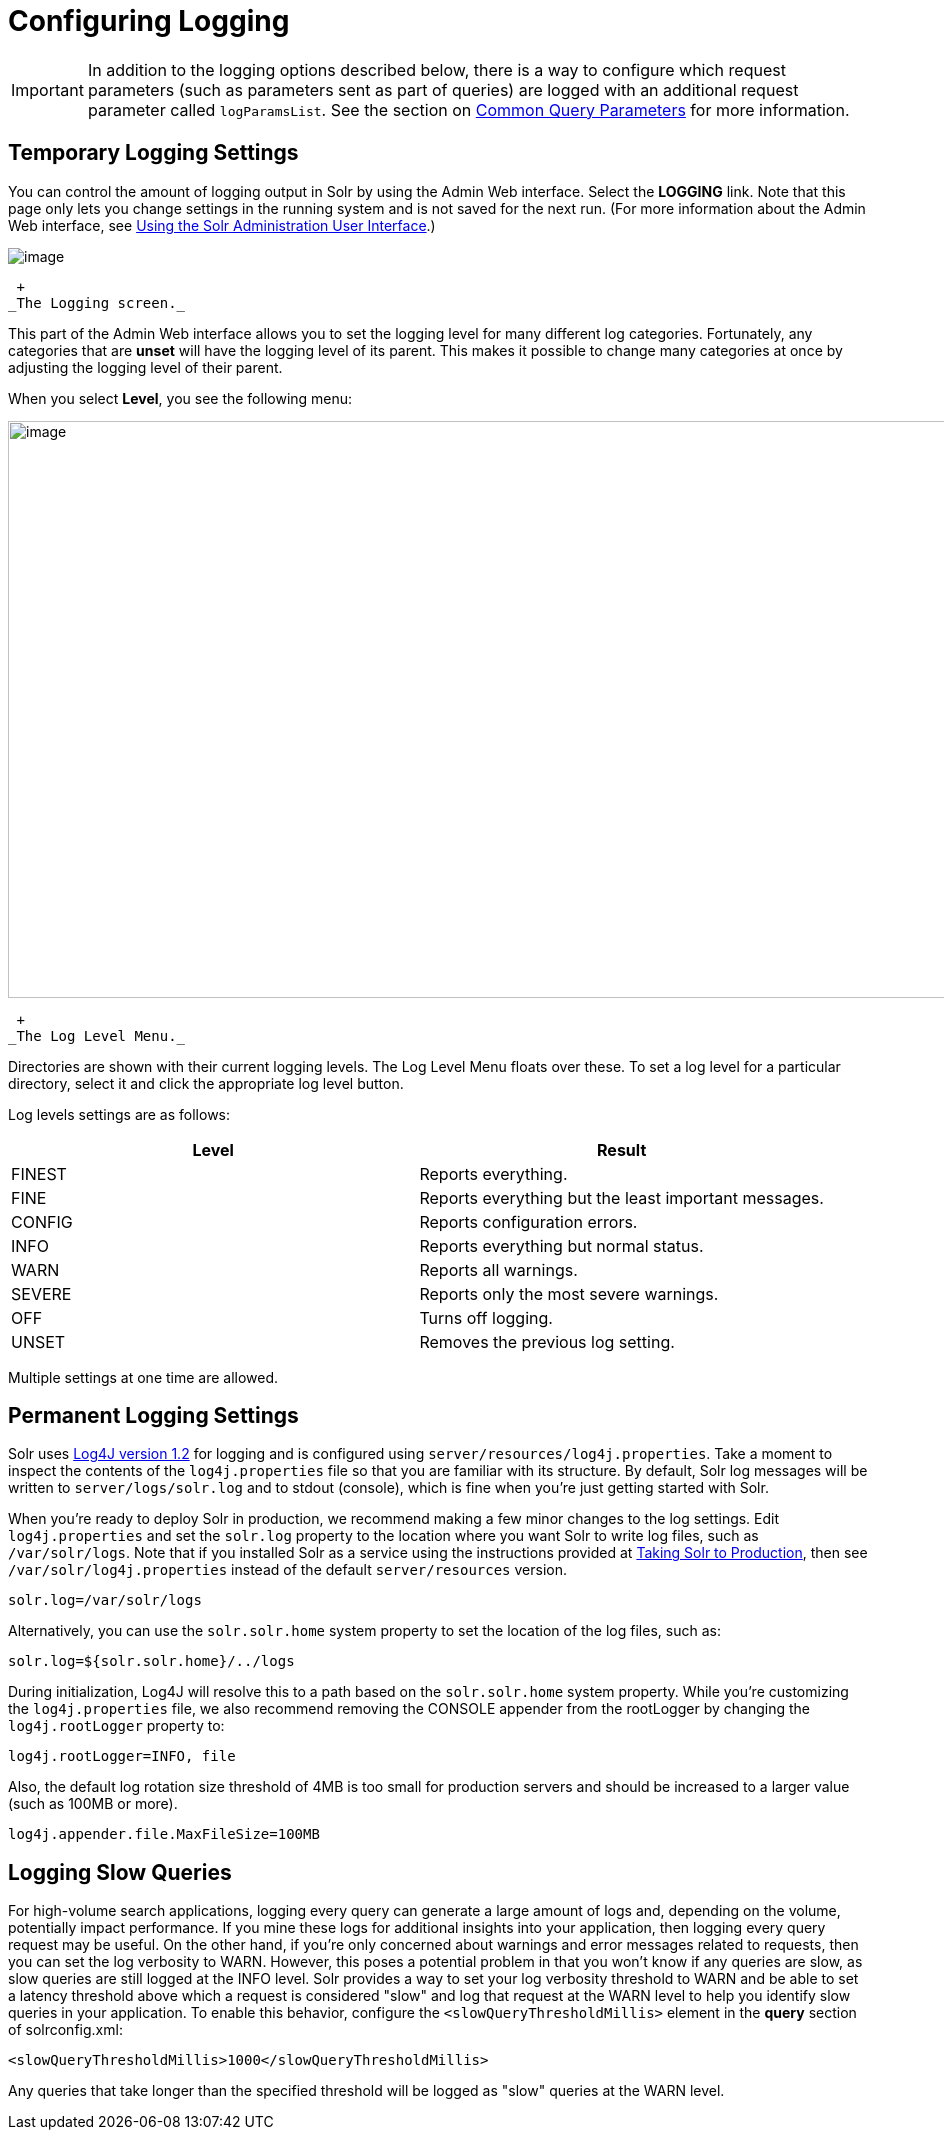 = Configuring Logging
:page-shortname: configuring-logging
:page-permalink: configuring-logging.html

[IMPORTANT]
====

In addition to the logging options described below, there is a way to configure which request parameters (such as parameters sent as part of queries) are logged with an additional request parameter called `logParamsList`. See the section on <<common-query-parameters.adoc#CommonQueryParameters-ThelogParamsListParameter,Common Query Parameters>> for more information.

====

[[ConfiguringLogging-TemporaryLoggingSettings]]
== Temporary Logging Settings

You can control the amount of logging output in Solr by using the Admin Web interface. Select the *LOGGING* link. Note that this page only lets you change settings in the running system and is not saved for the next run. (For more information about the Admin Web interface, see <<using-the-solr-administration-user-interface.adoc#,Using the Solr Administration User Interface>>.)

image::images/logging/logging.png[image]


 +
_The Logging screen._

This part of the Admin Web interface allows you to set the logging level for many different log categories. Fortunately, any categories that are *unset* will have the logging level of its parent. This makes it possible to change many categories at once by adjusting the logging level of their parent.

When you select **Level**, you see the following menu:

image::images/logging/level_menu.png[image,width=1159,height=577]


 +
_The Log Level Menu._

Directories are shown with their current logging levels. The Log Level Menu floats over these. To set a log level for a particular directory, select it and click the appropriate log level button.

Log levels settings are as follows:

[width="100%",cols="50%,50%",options="header",]
|===
|Level |Result
|FINEST |Reports everything.
|FINE |Reports everything but the least important messages.
|CONFIG |Reports configuration errors.
|INFO |Reports everything but normal status.
|WARN |Reports all warnings.
|SEVERE |Reports only the most severe warnings.
|OFF |Turns off logging.
|UNSET |Removes the previous log setting.
|===

Multiple settings at one time are allowed.

[[ConfiguringLogging-PermanentLoggingSettings]]
== Permanent Logging Settings

Solr uses http://logging.apache.org/log4j/1.2/[Log4J version 1.2] for logging and is configured using `server/resources/log4j.properties`. Take a moment to inspect the contents of the `log4j.properties` file so that you are familiar with its structure. By default, Solr log messages will be written to `server/logs/solr.log` and to stdout (console), which is fine when you're just getting started with Solr.

When you're ready to deploy Solr in production, we recommend making a few minor changes to the log settings. Edit `log4j.properties` and set the `solr.log` property to the location where you want Solr to write log files, such as `/var/solr/logs`. Note that if you installed Solr as a service using the instructions provided at <<taking-solr-to-production.adoc#,Taking Solr to Production>>, then see `/var/solr/log4j.properties` instead of the default `server/resources` version.

[source,plain]
----
solr.log=/var/solr/logs
----

Alternatively, you can use the `solr.solr.home` system property to set the location of the log files, such as:

[source,plain]
----
solr.log=${solr.solr.home}/../logs
----

During initialization, Log4J will resolve this to a path based on the `solr.solr.home` system property. While you’re customizing the `log4j.properties` file, we also recommend removing the CONSOLE appender from the rootLogger by changing the `log4j.rootLogger` property to:

[source,plain]
----
log4j.rootLogger=INFO, file
----

Also, the default log rotation size threshold of 4MB is too small for production servers and should be increased to a larger value (such as 100MB or more).

[source,plain]
----
log4j.appender.file.MaxFileSize=100MB
----

[[ConfiguringLogging-LoggingSlowQueries]]
== Logging Slow Queries

For high-volume search applications, logging every query can generate a large amount of logs and, depending on the volume, potentially impact performance. If you mine these logs for additional insights into your application, then logging every query request may be useful. On the other hand, if you're only concerned about warnings and error messages related to requests, then you can set the log verbosity to WARN. However, this poses a potential problem in that you won't know if any queries are slow, as slow queries are still logged at the INFO level. Solr provides a way to set your log verbosity threshold to WARN and be able to set a latency threshold above which a request is considered "slow" and log that request at the WARN level to help you identify slow queries in your application. To enable this behavior, configure the `<slowQueryThresholdMillis>` element in the *query* section of solrconfig.xml:

[source,plain]
----
<slowQueryThresholdMillis>1000</slowQueryThresholdMillis>
----

Any queries that take longer than the specified threshold will be logged as "slow" queries at the WARN level.
